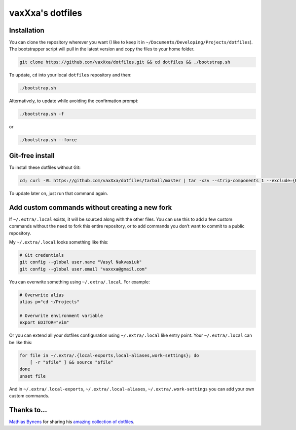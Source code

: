 vaxXxa's dotfiles
=================


Installation
------------

You can clone the repository wherever you want (I like to keep it in ``~/Documents/Developing/Projects/dotfiles``). The bootstrapper script will pull in the latest version and copy the files to your home folder.

.. code:: bash

    git clone https://github.com/vaxXxa/dotfiles.git && cd dotfiles && ./bootstrap.sh

To update, ``cd`` into your local ``dotfiles`` repository and then:

.. code:: bash

    ./bootstrap.sh

Alternatively, to update while avoiding the confirmation prompt:

.. code:: bash

    ./bootstrap.sh -f

or

.. code:: bash

    ./bootstrap.sh --force


Git-free install
----------------

To install these dotfiles without Git:

.. code:: bash

    cd; curl -#L https://github.com/vaxXxa/dotfiles/tarball/master | tar -xzv --strip-components 1 --exclude={README.rst,bootstrap.sh}

To update later on, just run that command again.


Add custom commands without creating a new fork
-----------------------------------------------

If ``~/.extra/.local`` exists, it will be sourced along with the other files. You can use this to add a few custom commands without the need to fork this entire repository, or to add commands you don’t want to commit to a public repository.

My ``~/.extra/.local`` looks something like this:

.. code:: bash

    # Git credentials
    git config --global user.name "Vasyl Nakvasiuk"
    git config --global user.email "vaxxxa@gmail.com"

You can overwrite something using ``~/.extra/.local``. For example:

.. code:: bash

    # Overwrite alias
    alias p="cd ~/Projects"

    # Overwrite environment variable
    export EDITOR="vim"

Or you can extend all your dotfiles configuration using ``~/.extra/.local`` like entry point. Your ``~/.extra/.local`` can be like this:

.. code:: bash

    for file in ~/.extra/.{local-exports,local-aliases,work-settings}; do
        [ -r "$file" ] && source "$file"
    done
    unset file

And in ``~/.extra/.local-exports``, ``~/.extra/.local-aliases``, ``~/.extra/.work-settings`` you can add your own custom commands.


Thanks to...
------------

`Mathias Bynens <https://github.com/mathiasbynens>`_ for sharing his `amazing collection of dotfiles <https://github.com/mathiasbynens/dotfiles>`_.
